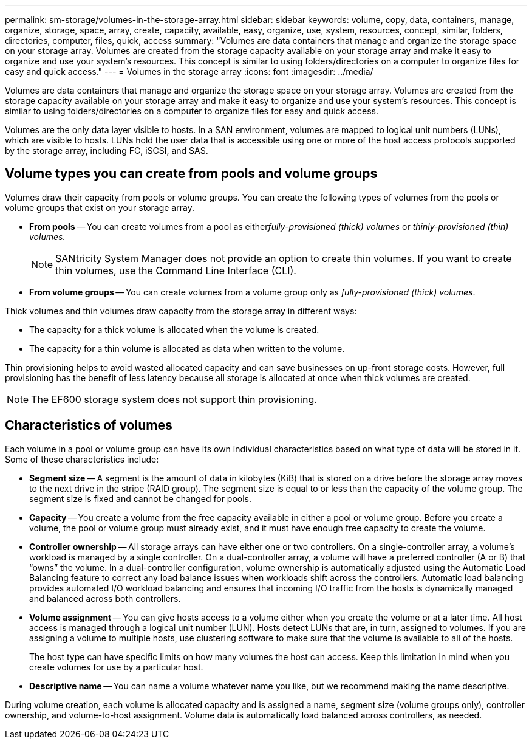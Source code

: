 ---
permalink: sm-storage/volumes-in-the-storage-array.html
sidebar: sidebar
keywords: volume, copy, data, containers, manage, organize, storage, space, array, create, capacity, available, easy, organize, use, system, resources, concept, similar, folders, directories, computer, files, quick, access
summary: "Volumes are data containers that manage and organize the storage space on your storage array. Volumes are created from the storage capacity available on your storage array and make it easy to organize and use your system’s resources. This concept is similar to using folders/directories on a computer to organize files for easy and quick access."
---
= Volumes in the storage array
:icons: font
:imagesdir: ../media/

[.lead]
Volumes are data containers that manage and organize the storage space on your storage array. Volumes are created from the storage capacity available on your storage array and make it easy to organize and use your system's resources. This concept is similar to using folders/directories on a computer to organize files for easy and quick access.

Volumes are the only data layer visible to hosts. In a SAN environment, volumes are mapped to logical unit numbers (LUNs), which are visible to hosts. LUNs hold the user data that is accessible using one or more of the host access protocols supported by the storage array, including FC, iSCSI, and SAS.

== Volume types you can create from pools and volume groups

Volumes draw their capacity from pools or volume groups. You can create the following types of volumes from the pools or volume groups that exist on your storage array.

* *From pools* -- You can create volumes from a pool as either__fully-provisioned (thick) volumes__ or _thinly-provisioned (thin) volumes._
+
[NOTE]
====
SANtricity System Manager does not provide an option to create thin volumes. If you want to create thin volumes, use the Command Line Interface (CLI).
====

* *From volume groups* -- You can create volumes from a volume group only as _fully-provisioned (thick) volumes_.

Thick volumes and thin volumes draw capacity from the storage array in different ways:

* The capacity for a thick volume is allocated when the volume is created.
* The capacity for a thin volume is allocated as data when written to the volume.

Thin provisioning helps to avoid wasted allocated capacity and can save businesses on up-front storage costs. However, full provisioning has the benefit of less latency because all storage is allocated at once when thick volumes are created.

[NOTE]
====
The EF600 storage system does not support thin provisioning.
====

== Characteristics of volumes

Each volume in a pool or volume group can have its own individual characteristics based on what type of data will be stored in it. Some of these characteristics include:

* *Segment size* -- A segment is the amount of data in kilobytes (KiB) that is stored on a drive before the storage array moves to the next drive in the stripe (RAID group). The segment size is equal to or less than the capacity of the volume group. The segment size is fixed and cannot be changed for pools.
* *Capacity* -- You create a volume from the free capacity available in either a pool or volume group. Before you create a volume, the pool or volume group must already exist, and it must have enough free capacity to create the volume.
* *Controller ownership* -- All storage arrays can have either one or two controllers. On a single-controller array, a volume's workload is managed by a single controller. On a dual-controller array, a volume will have a preferred controller (A or B) that "`owns`" the volume. In a dual-controller configuration, volume ownership is automatically adjusted using the Automatic Load Balancing feature to correct any load balance issues when workloads shift across the controllers. Automatic load balancing provides automated I/O workload balancing and ensures that incoming I/O traffic from the hosts is dynamically managed and balanced across both controllers.
* *Volume assignment* -- You can give hosts access to a volume either when you create the volume or at a later time. All host access is managed through a logical unit number (LUN). Hosts detect LUNs that are, in turn, assigned to volumes. If you are assigning a volume to multiple hosts, use clustering software to make sure that the volume is available to all of the hosts.
+
The host type can have specific limits on how many volumes the host can access. Keep this limitation in mind when you create volumes for use by a particular host.

* *Descriptive name* -- You can name a volume whatever name you like, but we recommend making the name descriptive.

During volume creation, each volume is allocated capacity and is assigned a name, segment size (volume groups only), controller ownership, and volume-to-host assignment. Volume data is automatically load balanced across controllers, as needed.
